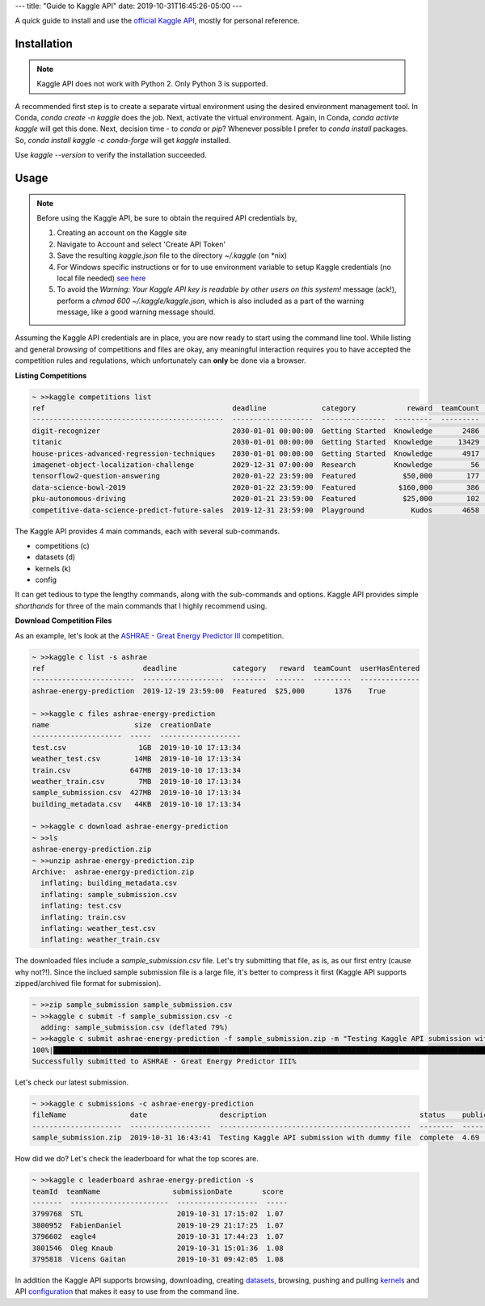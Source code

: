 ---
title: "Guide to Kaggle API"
date: 2019-10-31T16:45:26-05:00
---

A quick guide to install and use the `official Kaggle API <https://github.com/Kaggle/kaggle-api>`_, mostly for personal reference.

Installation
============

.. note::
   Kaggle API does not work with Python 2. Only Python 3 is supported.

A recommended first step is to create a separate virtual environment using the desired environment management tool. In Conda, `conda create -n kaggle` does the job. Next, activate the virtual environment. Again, in Conda, `conda activte kaggle` will get this done. Next, decision time - to `conda` or `pip`? Whenever possible I prefer to `conda install` packages. So, `conda install kaggle -c conda-forge` will get `kaggle` installed.

Use `kaggle --version` to verify the installation succeeded.

Usage
=====

.. note::
   Before using the Kaggle API, be sure to obtain the required API credentials by,

   #. Creating an account on the Kaggle site
   #. Navigate to Account and select 'Create API Token'
   #. Save the resulting `kaggle.json` file to the directory `~/.kaggle` (on \*nix)
   #. For Windows specific instructions or for to use environment variable to setup Kaggle credentials (no local file needed) `see here <https://github.com/Kaggle/kaggle-api#api-credentials>`_
   #. To avoid the `Warning: Your Kaggle API key is readable by other users on this system!` message (ack!), perform a `chmod 600 ~/.kaggle/kaggle.json`, which is also included as a part of the warning message, like a good warning message should.
  
Assuming the Kaggle API credentials are in place, you are now ready to start using the command line tool. While listing and general *browsing* of competitions and files are okay, any meaningful interaction requires you to have accepted the competition rules and regulations, which unfortunately can **only** be done via a browser.

**Listing Competitions**

.. code:: 
   :class: bash

   ~ >>kaggle competitions list
   ref                                            deadline             category            reward  teamCount  userHasEntered  
   ---------------------------------------------  -------------------  ---------------  ---------  ---------  --------------  
   digit-recognizer                               2030-01-01 00:00:00  Getting Started  Knowledge       2486           False  
   titanic                                        2030-01-01 00:00:00  Getting Started  Knowledge      13429            True  
   house-prices-advanced-regression-techniques    2030-01-01 00:00:00  Getting Started  Knowledge       4917            True  
   imagenet-object-localization-challenge         2029-12-31 07:00:00  Research         Knowledge         56           False  
   tensorflow2-question-answering                 2020-01-22 23:59:00  Featured           $50,000        177           False  
   data-science-bowl-2019                         2020-01-22 23:59:00  Featured          $160,000        386           False  
   pku-autonomous-driving                         2020-01-21 23:59:00  Featured           $25,000        102           False  
   competitive-data-science-predict-future-sales  2019-12-31 23:59:00  Playground           Kudos       4658           False  

The Kaggle API provides 4 main commands, each with several sub-commands.

- competitions (c)
- datasets (d)
- kernels (k)
- config

It can get tedious to type the lengthy commands, along with the sub-commands and options. Kaggle API provides simple *shorthands* for three of the main commands that I highly recommend using.

**Download Competition Files**

As an example, let's look at the `ASHRAE - Great Energy Predictor III <https://www.kaggle.com/c/ashrae-energy-prediction/overview>`_ competition.

.. code::
   :class: bash

   ~ >>kaggle c list -s ashrae
   ref                       deadline             category   reward  teamCount  userHasEntered  
   ------------------------  -------------------  --------  -------  ---------  --------------  
   ashrae-energy-prediction  2019-12-19 23:59:00  Featured  $25,000       1376    True  

   ~ >>kaggle c files ashrae-energy-prediction
   name                    size  creationDate         
   ---------------------  -----  -------------------  
   test.csv                 1GB  2019-10-10 17:13:34  
   weather_test.csv        14MB  2019-10-10 17:13:34  
   train.csv              647MB  2019-10-10 17:13:34  
   weather_train.csv        7MB  2019-10-10 17:13:34  
   sample_submission.csv  427MB  2019-10-10 17:13:34  
   building_metadata.csv   44KB  2019-10-10 17:13:34  

   ~ >>kaggle c download ashrae-energy-prediction
   ~ >>ls
   ashrae-energy-prediction.zip
   ~ >>unzip ashrae-energy-prediction.zip
   Archive:  ashrae-energy-prediction.zip
     inflating: building_metadata.csv   
     inflating: sample_submission.csv   
     inflating: test.csv                
     inflating: train.csv               
     inflating: weather_test.csv        
     inflating: weather_train.csv       

The downloaded files include a `sample_submission.csv` file. Let's try submitting that file, as is, as our first entry (cause why not?!). Since the inclued sample submission file is a large file, it's better to compress it first (Kaggle API supports zipped/archived file format for submission).

.. code::
   :class: bash

   ~ >>zip sample_submission sample_submission.csv 
   ~ >>kaggle c submit -f sample_submission.csv -c
     adding: sample_submission.csv (deflated 79%)
   ~ >>kaggle c submit ashrae-energy-prediction -f sample_submission.zip -m "Testing Kaggle API submission with dummy file" 
   100%|█████████████████████████████████████████████████████████████████████████████████████████████████████████████████████| 89.1M/89.1M [02:42<00:00, 573kB/s]
   Successfully submitted to ASHRAE - Great Energy Predictor III%                                                                                       

Let's check our latest submission.

.. code::
   :class: bash

   ~ >>kaggle c submissions -c ashrae-energy-prediction
   fileName               date                 description                                    status    publicScore  privateScore  
   ---------------------  -------------------  ---------------------------------------------  --------  -----------  ------------  
   sample_submission.zip  2019-10-31 16:43:41  Testing Kaggle API submission with dummy file  complete  4.69         None          

How did we do? Let's check the leaderboard for what the top scores are.

.. code::
   :class: bash

   ~ >>kaggle c leaderboard ashrae-energy-prediction -s
   teamId  teamName                 submissionDate       score  
   -------  -----------------------  -------------------  -----  
   3799768  STL                      2019-10-31 17:15:02  1.07   
   3800952  FabienDaniel             2019-10-29 21:17:25  1.07   
   3796602  eagle4                   2019-10-31 17:44:23  1.07   
   3801546  Oleg Knaub               2019-10-31 15:01:36  1.08   
   3795818  Vicens Gaitan            2019-10-31 09:42:05  1.08   

In addition the Kaggle API supports browsing, downloading, creating `datasets <https://github.com/Kaggle/kaggle-api#datasets>`_, browsing, pushing and pulling `kernels <https://github.com/Kaggle/kaggle-api#kernels>`_ and API `configuration <https://github.com/Kaggle/kaggle-api#config>`_ that makes it easy to use from the command line.
